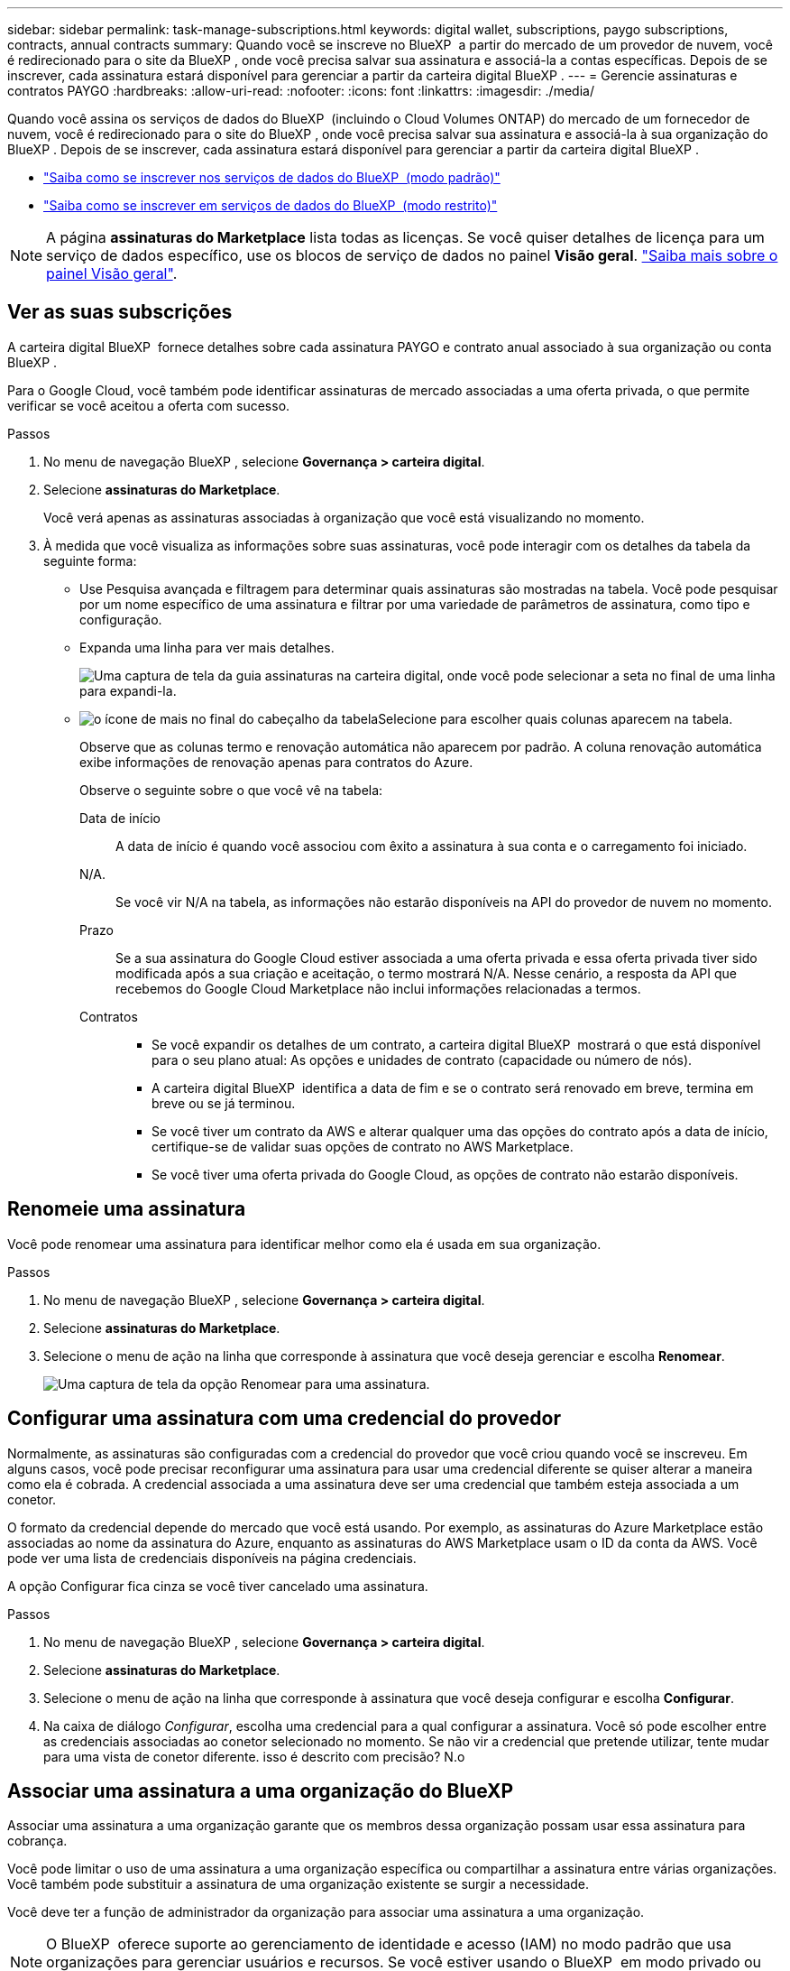 ---
sidebar: sidebar 
permalink: task-manage-subscriptions.html 
keywords: digital wallet, subscriptions, paygo subscriptions, contracts, annual contracts 
summary: Quando você se inscreve no BlueXP  a partir do mercado de um provedor de nuvem, você é redirecionado para o site da BlueXP , onde você precisa salvar sua assinatura e associá-la a contas específicas. Depois de se inscrever, cada assinatura estará disponível para gerenciar a partir da carteira digital BlueXP . 
---
= Gerencie assinaturas e contratos PAYGO
:hardbreaks:
:allow-uri-read: 
:nofooter: 
:icons: font
:linkattrs: 
:imagesdir: ./media/


[role="lead"]
Quando você assina os serviços de dados do BlueXP  (incluindo o Cloud Volumes ONTAP) do mercado de um fornecedor de nuvem, você é redirecionado para o site do BlueXP , onde você precisa salvar sua assinatura e associá-la à sua organização do BlueXP . Depois de se inscrever, cada assinatura estará disponível para gerenciar a partir da carteira digital BlueXP .

* https://docs.netapp.com/us-en/bluexp-setup-admin/task-subscribe-standard-mode.html["Saiba como se inscrever nos serviços de dados do BlueXP  (modo padrão)"^]
* https://docs.netapp.com/us-en/bluexp-setup-admin/task-subscribe-restricted-mode.html["Saiba como se inscrever em serviços de dados do BlueXP  (modo restrito)"^]



NOTE: A página *assinaturas do Marketplace* lista todas as licenças. Se você quiser detalhes de licença para um serviço de dados específico, use os blocos de serviço de dados no painel *Visão geral*. link:task-homepage.html#overview-page["Saiba mais sobre o painel Visão geral"].



== Ver as suas subscrições

A carteira digital BlueXP  fornece detalhes sobre cada assinatura PAYGO e contrato anual associado à sua organização ou conta BlueXP .

Para o Google Cloud, você também pode identificar assinaturas de mercado associadas a uma oferta privada, o que permite verificar se você aceitou a oferta com sucesso.

.Passos
. No menu de navegação BlueXP , selecione *Governança > carteira digital*.
. Selecione *assinaturas do Marketplace*.
+
Você verá apenas as assinaturas associadas à organização que você está visualizando no momento.

. À medida que você visualiza as informações sobre suas assinaturas, você pode interagir com os detalhes da tabela da seguinte forma:
+
** Use Pesquisa avançada e filtragem para determinar quais assinaturas são mostradas na tabela. Você pode pesquisar por um nome específico de uma assinatura e filtrar por uma variedade de parâmetros de assinatura, como tipo e configuração.
** Expanda uma linha para ver mais detalhes.
+
image:screenshot-subscriptions-expand.png["Uma captura de tela da guia assinaturas na carteira digital, onde você pode selecionar a seta no final de uma linha para expandi-la."]

** image:icon-column-selector.png["o ícone de mais no final do cabeçalho da tabela"]Selecione para escolher quais colunas aparecem na tabela.
+
Observe que as colunas termo e renovação automática não aparecem por padrão. A coluna renovação automática exibe informações de renovação apenas para contratos do Azure.



+
Observe o seguinte sobre o que você vê na tabela:

+
Data de início:: A data de início é quando você associou com êxito a assinatura à sua conta e o carregamento foi iniciado.
N/A.:: Se você vir N/A na tabela, as informações não estarão disponíveis na API do provedor de nuvem no momento.
Prazo:: Se a sua assinatura do Google Cloud estiver associada a uma oferta privada e essa oferta privada tiver sido modificada após a sua criação e aceitação, o termo mostrará N/A. Nesse cenário, a resposta da API que recebemos do Google Cloud Marketplace não inclui informações relacionadas a termos.
Contratos::
+
--
** Se você expandir os detalhes de um contrato, a carteira digital BlueXP  mostrará o que está disponível para o seu plano atual: As opções e unidades de contrato (capacidade ou número de nós).
** A carteira digital BlueXP  identifica a data de fim e se o contrato será renovado em breve, termina em breve ou se já terminou.
** Se você tiver um contrato da AWS e alterar qualquer uma das opções do contrato após a data de início, certifique-se de validar suas opções de contrato no AWS Marketplace.
** Se você tiver uma oferta privada do Google Cloud, as opções de contrato não estarão disponíveis.


--






== Renomeie uma assinatura

Você pode renomear uma assinatura para identificar melhor como ela é usada em sua organização.

.Passos
. No menu de navegação BlueXP , selecione *Governança > carteira digital*.
. Selecione *assinaturas do Marketplace*.
. Selecione o menu de ação na linha que corresponde à assinatura que você deseja gerenciar e escolha *Renomear*.
+
image:screenshot_rename_subscription.png["Uma captura de tela da opção Renomear para uma assinatura."]





== Configurar uma assinatura com uma credencial do provedor

Normalmente, as assinaturas são configuradas com a credencial do provedor que você criou quando você se inscreveu. Em alguns casos, você pode precisar reconfigurar uma assinatura para usar uma credencial diferente se quiser alterar a maneira como ela é cobrada. A credencial associada a uma assinatura deve ser uma credencial que também esteja associada a um conetor.

O formato da credencial depende do mercado que você está usando. Por exemplo, as assinaturas do Azure Marketplace estão associadas ao nome da assinatura do Azure, enquanto as assinaturas do AWS Marketplace usam o ID da conta da AWS. Você pode ver uma lista de credenciais disponíveis na página credenciais.

A opção Configurar fica cinza se você tiver cancelado uma assinatura.

.Passos
. No menu de navegação BlueXP , selecione *Governança > carteira digital*.
. Selecione *assinaturas do Marketplace*.
. Selecione o menu de ação na linha que corresponde à assinatura que você deseja configurar e escolha *Configurar*.
. Na caixa de diálogo _Configurar_, escolha uma credencial para a qual configurar a assinatura. Você só pode escolher entre as credenciais associadas ao conetor selecionado no momento. Se não vir a credencial que pretende utilizar, tente mudar para uma vista de conetor diferente. isso é descrito com precisão? N.o




== Associar uma assinatura a uma organização do BlueXP 

Associar uma assinatura a uma organização garante que os membros dessa organização possam usar essa assinatura para cobrança.

Você pode limitar o uso de uma assinatura a uma organização específica ou compartilhar a assinatura entre várias organizações. Você também pode substituir a assinatura de uma organização existente se surgir a necessidade.

Você deve ter a função de administrador da organização para associar uma assinatura a uma organização.


NOTE: O BlueXP  oferece suporte ao gerenciamento de identidade e acesso (IAM) no modo padrão que usa organizações para gerenciar usuários e recursos. Se você estiver usando o BlueXP  em modo privado ou restrito, use uma conta _BlueXP _ para gerenciar usuários e recursos, incluindo assinaturas.

.Passos
. No menu de navegação BlueXP , selecione *Governança > carteira digital*.
. Selecione *assinaturas do Marketplace*.
. Selecione o menu de ação na linha que corresponde à assinatura que você deseja associar e escolha *Associate*.
. Na caixa de diálogo *associar a assinatura*, escolha uma(s) organização(ões) à qual associar esta assinatura.
. Opcionalmente, use o controle deslizante para indicar que você está substituindo uma assinatura existente para a organização selecionada.
. Selecione *Associate*.




== Exibir credenciais associadas a uma assinatura

Você pode visualizar as credenciais de uma assinatura específica na página *assinaturas do Marketplace* na carteira digital. Isso permite verificar como a assinatura está sendo cobrada. Como as credenciais também estão vinculadas ao conetor que você está usando, você deve selecionar o conetor associado à assinatura que deseja ver


NOTE: Use o conetor suspenso na barra de navegação superior para alternar os conetores, se necessário.

.Passos
. No menu de navegação BlueXP , selecione *Governança > carteira digital*.
. Selecione *assinaturas do Marketplace*.
. Na linha que contém a assinatura cujas credenciais você deseja exibir, selecione Exibir. Se houver várias credenciais associadas a uma assinatura, nenhuma credencial poderá ser exibida e você será direcionado para selecionar um conetor diferente.




== Adicionar uma nova subscrição do marketplace

Você pode assinar uma assinatura do marketplace diretamente da carteira digital.

[role="tabbed-block"]
====
.AWS
--
O vídeo a seguir mostra as etapas para se inscrever no BlueXP  no AWS Marketplace:

.Inscreva-se no BlueXP  no AWS Marketplace
video::096e1740-d115-44cf-8c27-b051011611eb[panopto]
--
.Azure
--
O vídeo a seguir mostra as etapas para se inscrever no Azure Marketplace:

.Inscreva-se no BlueXP  a partir do Azure Marketplace
video::b7e97509-2ecf-4fa0-b39b-b0510109a318[panopto]
--
.Google Cloud
--
O vídeo a seguir mostra as etapas para se inscrever no Google Cloud Marketplace:

.Inscreva-se no BlueXP  no Google Cloud Marketplace
video::373b96de-3691-4d84-b3f3-b05101161638[panopto]
--
====
.Passos
. No menu de navegação BlueXP , selecione *Governança > carteira digital*.
. Selecione *assinaturas do Marketplace*.
. Acima da tabela *assinaturas*, selecione *Adicionar assinatura*.
. Na caixa de diálogo _Adicionar assinatura_, selecione um provedor de nuvem.
+
.. Ao escolher uma assinatura da AWS, escolha se você deseja um contrato anual ou uma assinatura PAYGO.


. Selecione *Adicionar assinatura* para navegar até o mercado do provedor e concluir as etapas fornecidas.
. Quando terminar no mercado do fornecedor de nuvem, volte ao BlueXP  para concluir o processo.

